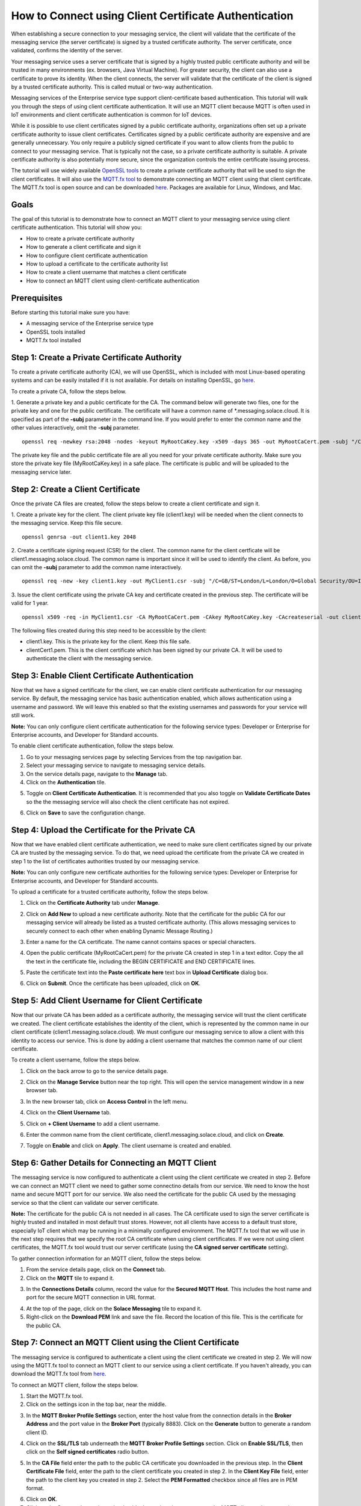 How to Connect using Client Certificate Authentication
======================================================

When establishing a secure connection to your messaging service, the client will validate that the certificate of the messaging service (the server certificate) is signed by a trusted certificate authority. The server certificate, once validated, confirms the identity of the server.

Your messaging service uses a server certificate that is signed by a highly trusted public certificate authority and will be trusted in many environments (ex. browsers, Java Virtual Machine). For greater security, the client can also use a certificate to prove its identity. When the client connects, the server will validate that the certificate of the client is signed by a trusted certificate authority. This is called mutual or two-way authentication.

Messaging services of the Enterprise service type support client-certificate based authentication. This tutorial will walk you through the steps of using client certificate authentication. It will use an MQTT client because MQTT is often used in IoT environments and client certificate authentication is common for IoT devices.

While it is possible to use client certificates signed by a public certificate authority, organizations often set up a private certificate authority to issue client certificates. Certificates signed by a public certificate authority are expensive and are generally unnecessary. You only require a publicly signed certificate if you want to allow clients from the public to connect to your messaging service. That is typically not the case, so a private certificate authority is suitable. A private certificate authority is also potentially more secure, since the organization controls the entire certificate issuing process.

The tutorial will use widely available `OpenSSL tools <https://www.openssl.org/>`_  to create a private certificate authority that will be used to sign the client certificates. It will also use the `MQTT.fx tool <https://mqttfx.jensd.de/>`_ to demonstrate connecting an MQTT client using that client certificate. The MQTT.fx tool is open source and can be downloaded `here <https://mqttfx.jensd.de/index.php/download>`_. Packages are available for Linux, Windows, and Mac.


Goals
~~~~~
The goal of this tutorial is to demonstrate how to connect an MQTT client to your messaging service using client certificate authentication. This tutorial will show you:

* How to create a private certificate authority
* How to generate a client certificate and sign it
* How to configure client certificate authentication
* How to upload a certificate to the certificate authority list
* How to create a client username that matches a client certificate
* How to connect an MQTT client using client-certificate authentication

Prerequisites
~~~~~~~~~~~~~

Before starting this tutorial make sure you have:

* A messaging service of the Enterprise service type
* OpenSSL tools installed
* MQTT.fx tool installed

Step 1: Create a Private Certificate Authority
~~~~~~~~~~~~~~~~~~~~~~~~~~~~~~~~~~~~~~~~~~~~~~

To create a private certificate authority (CA), we will use OpenSSL, which is included with most Linux-based operating systems and can be easily installed if it is not available. For details on installing OpenSSL, go `here <https://wiki.openssl.org/index.php/Binaries>`__.

To create a private CA, follow the steps below.

1. Generate a private key and a public certificate for the CA. The command below will generate two files, one for the private key and one for the public certificate.  The certificate will have a common name of \*.messaging.solace.cloud. It is specified as part of the **-subj** parameter in the command line. If you would prefer to enter the common name and the other values interactively, omit the **-subj** parameter.
::

    openssl req -newkey rsa:2048 -nodes -keyout MyRootCaKey.key -x509 -days 365 -out MyRootCaCert.pem -subj "/C=GB/ST=London/L=London/O=Global Security/OU=IT Department/CN=*.messaging.solace.cloud"

The private key file and the public certificate file are all you need for your private certificate authority. Make sure you store the private key file (MyRootCaKey.key) in a safe place. The certificate is public and will be uploaded to the messaging service later.

Step 2: Create a Client Certificate
~~~~~~~~~~~~~~~~~~~~~~~~~~~~~~~~~~~

Once the private CA files are created, follow the steps below to create a client certificate and sign it.

1. Create a private key for the client. The client private key file (client1.key) will be needed when the client connects to the messaging service. Keep this file secure.
::

    openssl genrsa -out client1.key 2048

2. Create a certificate signing request (CSR) for the client. The common name for the client certficate will be client1.messaging.solace.cloud. The common name is important since it will be used to identify the client. As before, you can omit the **-subj** parameter to add the common name interactively.
::

    openssl req -new -key client1.key -out MyClient1.csr -subj "/C=GB/ST=London/L=London/O=Global Security/OU=IT Department/CN=client1.messaging.solace.cloud"

3. Issue the client certificate using the private CA key and certificate created in the previous step. The certificate will be valid for 1 year.
::

    openssl x509 -req -in MyClient1.csr -CA MyRootCaCert.pem -CAkey MyRootCaKey.key -CAcreateserial -out clientCert1.pem -days 365 -sha256

The following files created during this step need to be accessible by the client:

* client1.key. This is the private key for the client. Keep this file safe.
* clientCert1.pem. This is the client certificate which has been signed by our private CA. It will be used to authenticate the client with the messaging service.

Step 3: Enable Client Certificate Authentication
~~~~~~~~~~~~~~~~~~~~~~~~~~~~~~~~~~~~~~~~~~~~~~~~

Now that we have a signed certificate for the client, we can enable client certificate authentication for our messaging service. By default, the messaging service has basic authentication enabled, which allows authentication using a username and password. We will leave this enabled so that the existing usernames and passwords for your service will still work.

**Note:** You can only configure client certificate authentication for the following service types: Developer or Enterprise for Enterprise accounts, and Developer for Standard accounts.

To enable client certificate authentication, follow the steps below.

1. Go to your messaging services page by selecting Services from the top navigation bar.
2. Select your messaging service to navigate to messaging service details.
3. On the service details page, navigate to the **Manage** tab.
4. Click on the **Authentication** tile.

.. image:: ../img/ght_cert_authentication.png

5. Toggle on **Client Certificate Authentication**. It is recommended that you also toggle on **Validate Certificate Dates** so the the messaging service will also check the client certificate has not expired.

.. image:: ../img/ght_cert_toggles.png

6. Click on **Save** to save the configuration change.


Step 4: Upload the Certificate for the Private CA
~~~~~~~~~~~~~~~~~~~~~~~~~~~~~~~~~~~~~~~~~~~~~~~~~

Now that we have enabled client certificate authentication, we need to make sure client certificates signed by our private CA are  trusted by the messaging service. To do that, we need upload the certificate from the private CA we created in step 1 to the list of certificates authorities trusted by our messaging service.

**Note:** You can only configure new certificate authorities for the following service types: Developer or Enterprise for Enterprise accounts, and Developer for Standard accounts.

To upload a certificate for a trusted certificate authority, follow the steps below.

1. Click on the **Certificate Authority** tab under **Manage**.

.. image:: ../img/ght_cert_authority.png

2. Click on **Add New** to upload a new certificate authority. Note that the certificate for the public CA for our messaging service will already be listed as a trusted certificate authority. (This allows messaging services to securely connect to each other when enabling Dynamic Message Routing.)

.. image:: ../img/ght_cert_addCA.png

3. Enter a name for the CA certificate. The name cannot contains spaces or special characters.

.. image:: ../img/ght_cert_CAname.png

4. Open the public certificate (MyRootCaCert.pem) for the private CA created in step 1 in a text editor. Copy the all the text in the certificate file, including the BEGIN CERTIFICATE and END CERTIFICATE lines.

.. image:: ../img/ght_cert_CA_cert_text.png

5. Paste the certificate text into the **Paste certificate here** text box in **Upload Certificate** dialog box.

.. image:: ../img/ght_cert_pasted_cert.png

6. Click on **Submit**. Once the certificate has been uploaded, click on **OK**.

.. image:: ../img/ght_cert_after_upload.png


Step 5: Add Client Username for Client Certificate
~~~~~~~~~~~~~~~~~~~~~~~~~~~~~~~~~~~~~~~~~~~~~~~~~~

Now that our private CA has been added as a certificate authority, the messaging service will trust the client certificate we created. The client certificate establishes the identity of the client, which is represented by the common name in our client certificate (client1.messaging.solace.cloud). We must configure our messaging service to allow a client with this identity to access our service. This is done by adding a client username that matches the common name of our client certificate.

To create a client username, follow the steps below.

1. Click on the back arrow to go to the service details page.

.. image:: ../img/ght_client_back_arrow.png

2. Click on the **Manage Service** button near the top right. This will open the service management window in a new browser tab.

.. image:: ../img/ght_cert_manage_service.png

3. In the new browser tab, click on **Access Control** in the left menu.

.. image:: ../img/ght_cert_access_control.png

4. Click on the **Client Username** tab.

.. image:: ../img/ght_cert_client_usernames.png

5. Click on **+ Client Username** to add a client username.

.. image:: ../img/ght_cert_add_cu.png

6. Enter the common name from the client certificate, client1.messaging.solace.cloud, and click on **Create**.

.. image:: ../img/ght_cert_cu_create.png

7. Toggle on **Enable** and click on **Apply**. The client username is created and enabled.

.. image:: ../img/ght_cert_cu_apply.png


Step 6: Gather Details for Connecting an MQTT Client
~~~~~~~~~~~~~~~~~~~~~~~~~~~~~~~~~~~~~~~~~~~~~~~~~~~~

The messaging service is now configured to authenticate a client using the client certificate we created in step 2. Before we can connect an MQTT client we need to gather some connectino details from our service. We need to know the host name and secure MQTT port for our service. We also need the certificate for the public CA used by the messaging service so that the client can validate our server certificate.

**Note:** The certificate for the public CA is not needed in all cases. The CA certificate used to sign the server certificate is highly trusted and installed in most default trust stores. However, not all clients have access to a default trust store, especially IoT client which may be running in a minimally configured environment. The MQTT.fx tool that we will use in the next step requires that we specify the root CA certificate when using client certificates. If we were not using client certificates, the MQTT.fx tool would trust our server certificate (using the **CA signed server certificate** setting).

To gather connection information for an MQTT client, follow the steps below.

1. From the service details page, click on the **Connect** tab.

2. Click on the **MQTT** tile to expand it.

.. image:: ../img/ght_cert_mqtt_tile.png

3. In the **Connections Details** column, record the value for the **Secured MQTT Host**. This includes the host name and port for the secure MQTT connection in URL format.

.. image:: ../img/ght_cert_secured_mqtt_host.png

4. At the top of the page, click on the **Solace Messaging** tile to expand it.

5. Right-click on the **Download PEM** link and save the file. Record the location of this file. This is the certificate for the public CA.

.. image:: ../img/ght_cert_download_pem.png


Step 7: Connect an MQTT Client using the Client Certificate
~~~~~~~~~~~~~~~~~~~~~~~~~~~~~~~~~~~~~~~~~~~~~~~~~~~~~~~~~~~

The messaging service is configured to authenticate a client using the client certificate we created in step 2. We will now using the MQTT.fx tool to connect an MQTT client to our service using a client certificate. If you haven't already, you can download the MQTT.fx tool from `here <https://mqttfx.jensd.de/>`__.

To connect an MQTT client, follow the steps below.

1. Start the MQTT.fx tool.

2. Click on the settings icon in the top bar, near the middle.

.. image:: ../img/ght_cert_mqtt_settings.png

3. In the **MQTT Broker Profile Settings** section, enter the host value from the connection details in the **Broker Address** and the port value in the **Broker Port** (typically 8883). Click on the **Generate** button to generate a random client ID.

.. image:: ../img/ght_cert_broker_settings.png

4. Click on the **SSL/TLS** tab underneath the **MQTT Broker Profile Settings** section. Click on **Enable SSL/TLS**, then click on the **Self signed certificates** radio button.

.. image:: ../img/ght_cert_self_signed_tab.png

5. In the **CA File** field enter the path to the public CA certificate you downloaded in the previous step. In the **Client Certificate File** field, enter the path to the client certificate you created in step 2. In the **Client Key File** field, enter the path to the client key you created in step 2. Select the **PEM Formatted** checkbox since all files are in PEM format.

.. image:: ../img/ght_cert_ssl_settings.png

6. Click on **OK**.

7. Click on the **Connect** button in top bar beside the settings icon to connect the MQTT client to the messaging service using the client certificate.

.. image:: ../img/ght_cert_mqtt_connect.png

8. When the client is successfully connected, the circular indicator in the top right turns green. Since the client is encrypted, a padlock icon also appears.

.. image:: ../img/ght_cert_mqtt_connected.png

9. You can use the MQTT.fx tool to publish and subscribe using the MQTT connection.


Step 8: Learn more
~~~~~~~~~~~~~~~~~~~~~~~~~~~~~~~~~~~~~~~~~~~~~~~~~~

Congratulations! You've done a lot in this tutorial. You created a private certificate authority, generated a client certificate, configured your messaging service to authenticate using that client certificate, and connected an MQTT client with mutual (two-way) authentication.  Still haven't learned enough and want to learn more?

* Try one of the API samples in GitHub, including samples on working with queues:
    * :doc:`Solace Messaging APIs <../group_quick_starts/gqs_using_messaging_apis>`.
    * :doc:`Open Messaging APIs <../group_quick_starts/gqs_using_open_apis>`.
* Learn how to manage your messaging service with our :doc:`REST Management APIs <../group_quick_starts/gqs_using_management_apis>`.
* Learn more about `client authentication <hhttps://docs.solace.com/Configuring-and-Managing/Client-Authentication.htm>`_.

